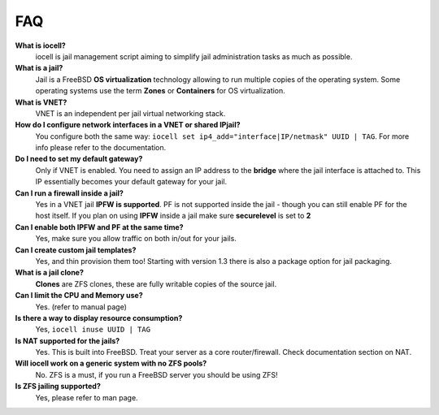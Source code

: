 FAQ
===

**What is iocell?**
    iocell is jail management script aiming to simplify jail administration
    tasks as much as possible.

**What is a jail?**
    Jail is a FreeBSD **OS virtualization** technology allowing to run multiple
    copies of the operating system. Some operating systems use the term
    **Zones** or **Containers** for OS virtualization.

**What is VNET?**
    VNET is an independent per jail virtual networking stack.

**How do I configure network interfaces in a VNET or shared IPjail?**
    You configure both the same way: ``iocell set
    ip4_add="interface|IP/netmask" UUID | TAG``. For more info please refer to the
    documentation.

**Do I need to set my default gateway?**
    Only if VNET is enabled. You need to assign an IP address to the **bridge**
    where the jail interface is attached to. This IP essentially becomes your default
    gateway for your jail.
 
**Can I run a firewall inside a jail?**
    Yes in a VNET jail **IPFW is supported**. PF is not supported inside the
    jail - though you can still enable PF for the host itself. If you plan on
    using **IPFW** inside a jail make sure **securelevel** is set to **2**

**Can I enable both IPFW and PF at the same time?**
    Yes, make sure you allow traffic on both in/out for your jails.

**Can I create custom jail templates?**
    Yes, and thin provision them too! Starting with version 1.3 there is also a
    package option for jail packaging.

**What is a jail clone?**
    **Clones** are ZFS clones, these are fully writable copies of the
    source jail.

**Can I limit the CPU and Memory use?**
    Yes. (refer to manual page)

**Is there a way to display resource consumption?**
    Yes, ``iocell inuse UUID | TAG``

**Is NAT supported for the jails?**
    Yes. This is built into FreeBSD. Treat your server as a core
    router/firewall. Check documentation section on NAT.

**Will iocell work on a generic system with no ZFS pools?**
    No. ZFS is a must, if you run a FreeBSD server you should be using ZFS!

**Is ZFS jailing supported?**
    Yes, please refer to man page.
